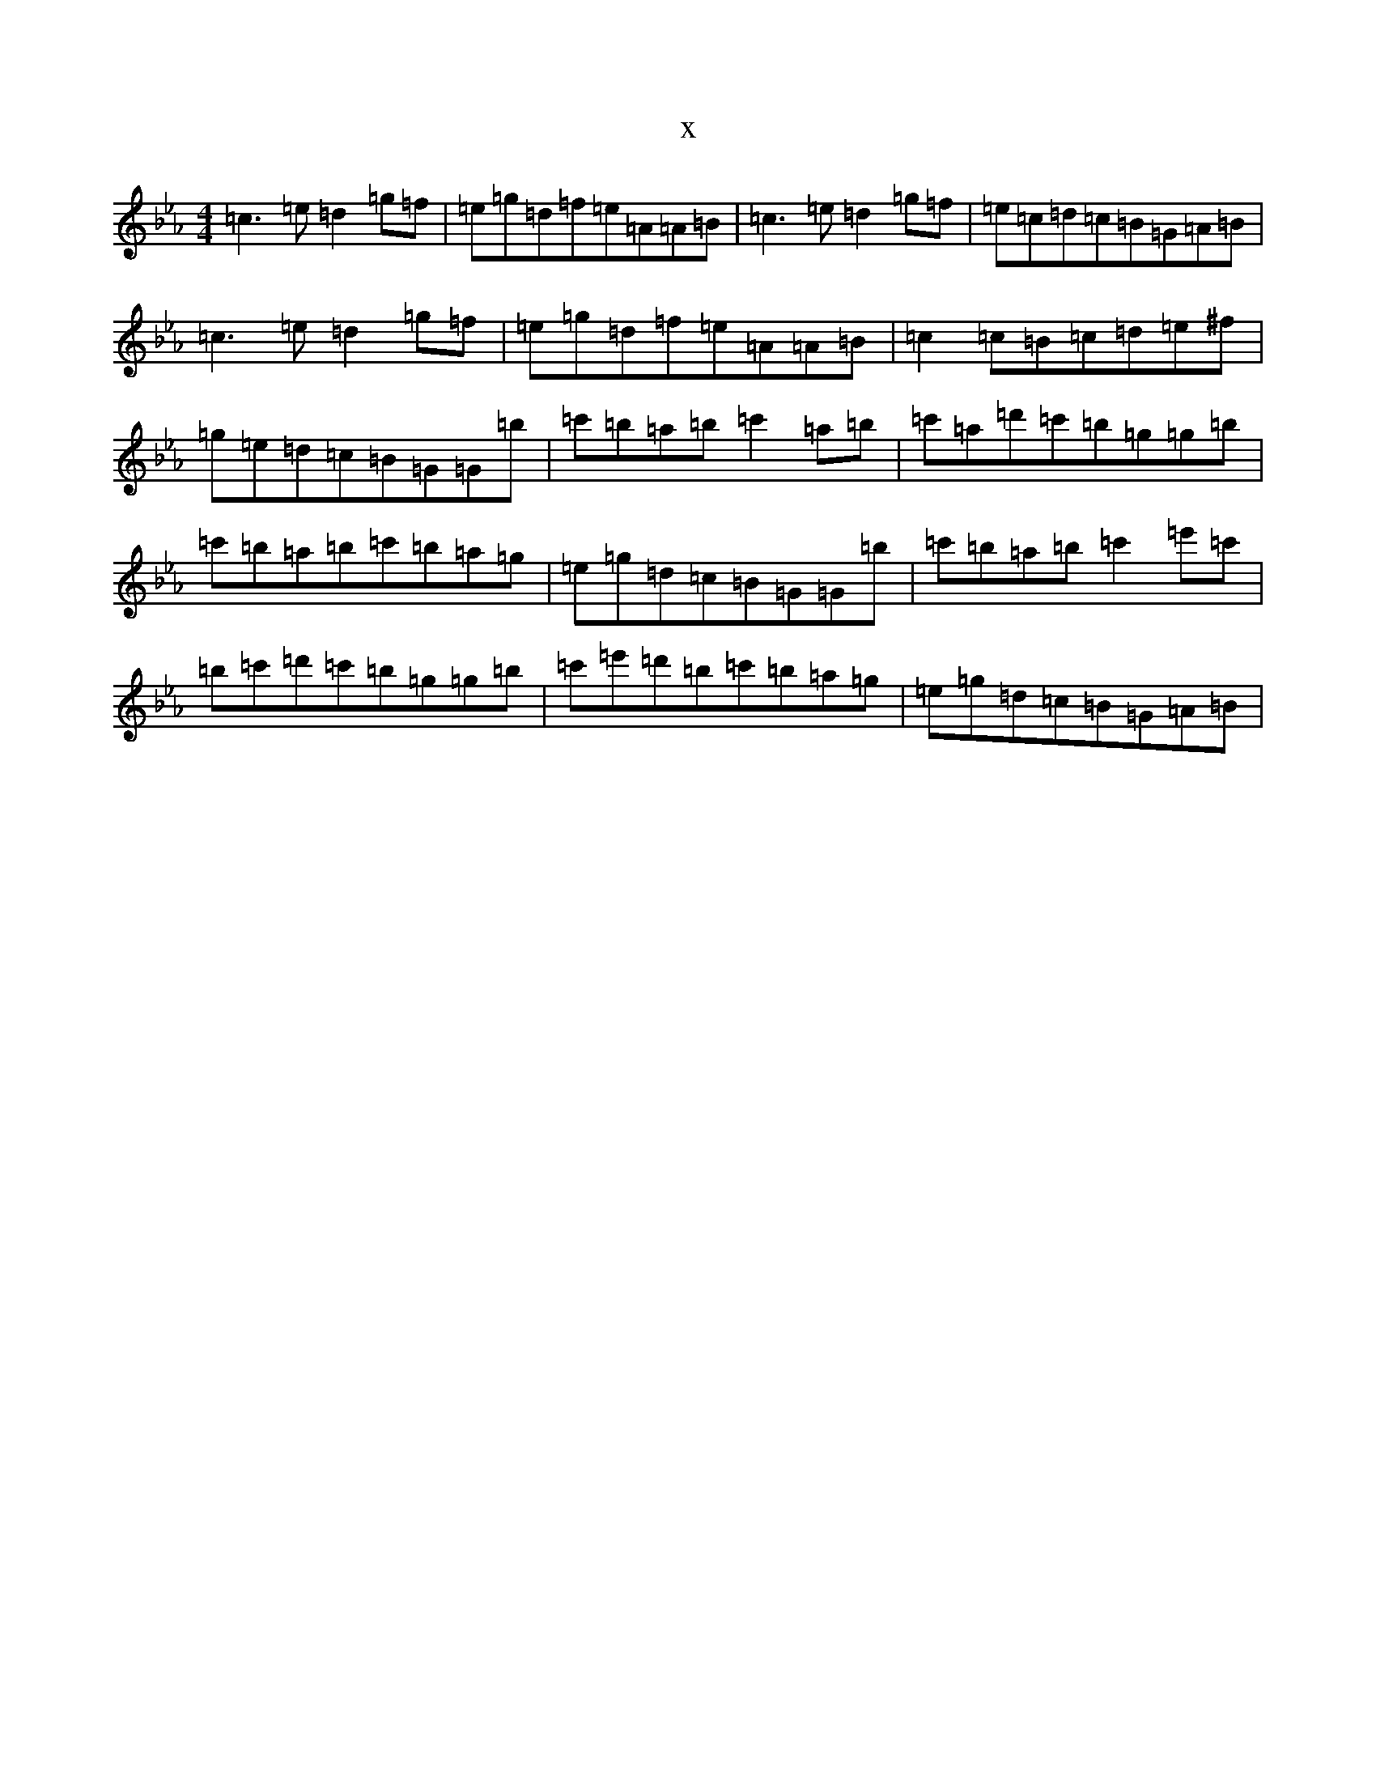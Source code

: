 X:939
T:x
L:1/8
M:4/4
K: C minor
=c3=e=d2=g=f|=e=g=d=f=e=A=A=B|=c3=e=d2=g=f|=e=c=d=c=B=G=A=B|=c3=e=d2=g=f|=e=g=d=f=e=A=A=B|=c2=c=B=c=d=e^f|=g=e=d=c=B=G=G=b|=c'=b=a=b=c'2=a=b|=c'=a=d'=c'=b=g=g=b|=c'=b=a=b=c'=b=a=g|=e=g=d=c=B=G=G=b|=c'=b=a=b=c'2=e'=c'|=b=c'=d'=c'=b=g=g=b|=c'=e'=d'=b=c'=b=a=g|=e=g=d=c=B=G=A=B|